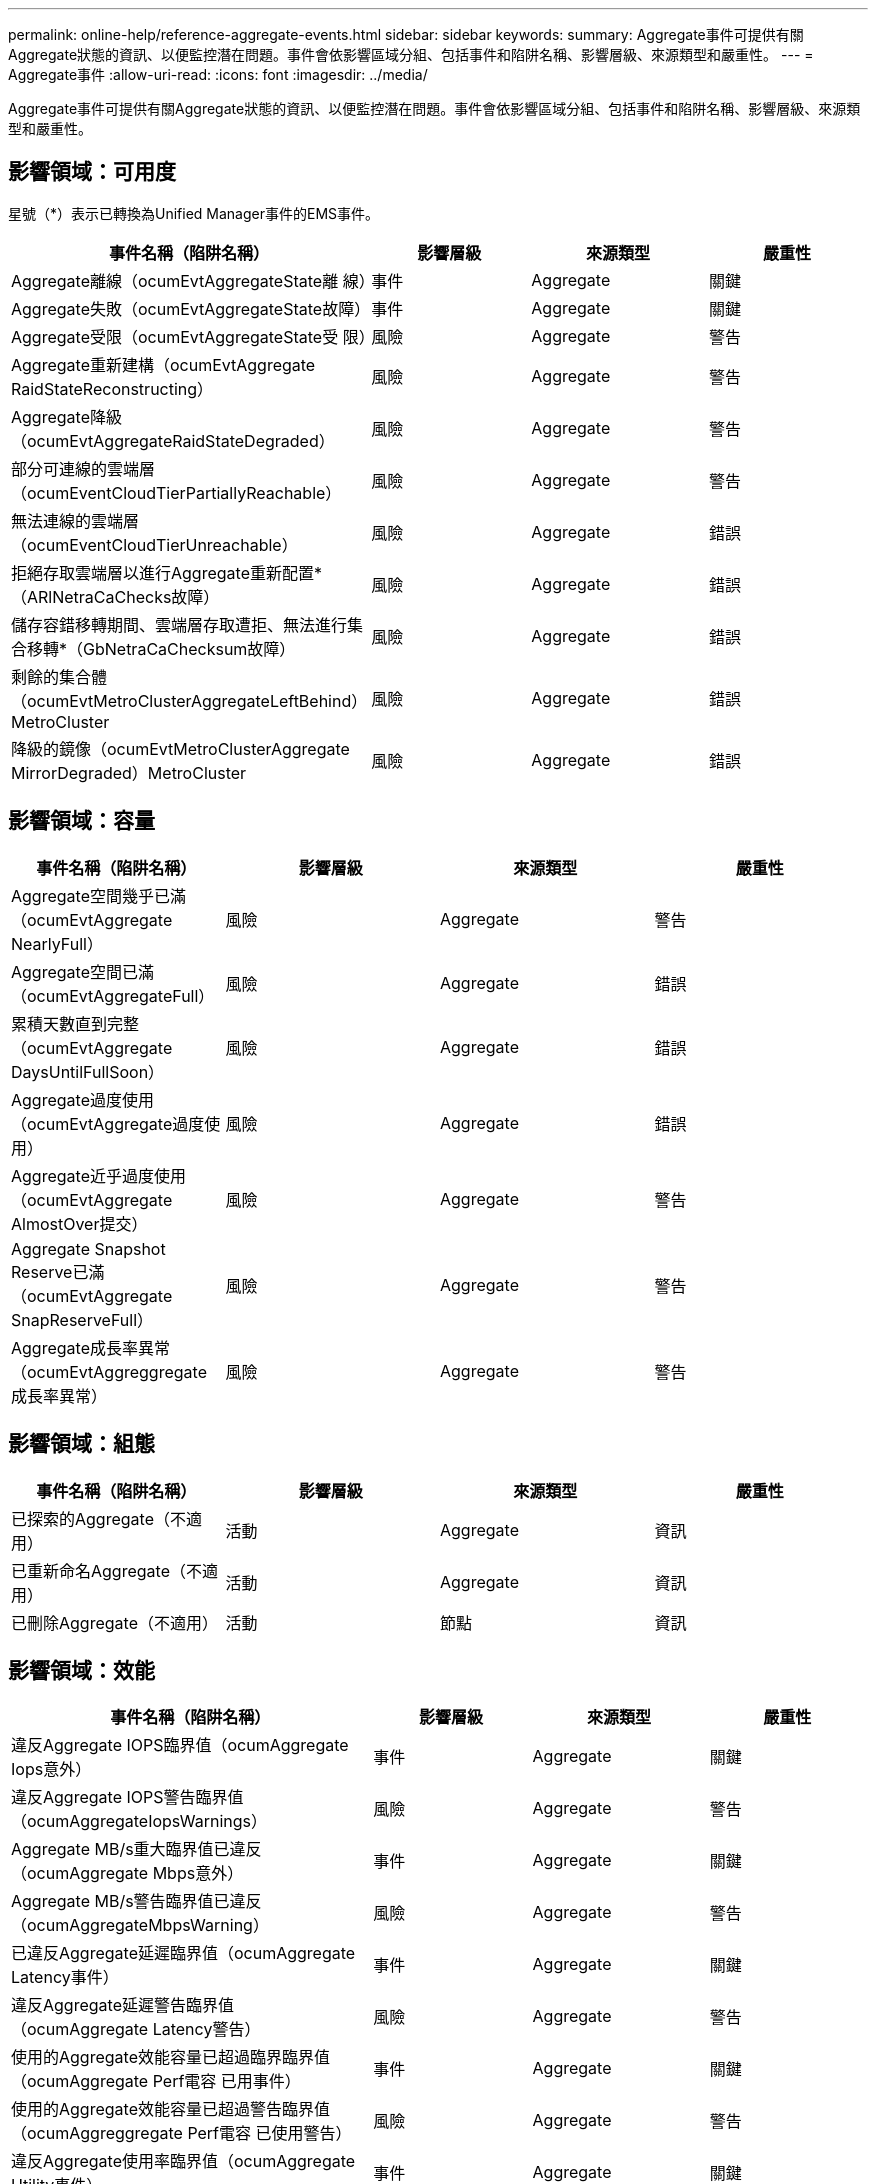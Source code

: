 ---
permalink: online-help/reference-aggregate-events.html 
sidebar: sidebar 
keywords:  
summary: Aggregate事件可提供有關Aggregate狀態的資訊、以便監控潛在問題。事件會依影響區域分組、包括事件和陷阱名稱、影響層級、來源類型和嚴重性。 
---
= Aggregate事件
:allow-uri-read: 
:icons: font
:imagesdir: ../media/


[role="lead"]
Aggregate事件可提供有關Aggregate狀態的資訊、以便監控潛在問題。事件會依影響區域分組、包括事件和陷阱名稱、影響層級、來源類型和嚴重性。



== 影響領域：可用度

星號（*）表示已轉換為Unified Manager事件的EMS事件。

[cols="4*"]
|===
| 事件名稱（陷阱名稱） | 影響層級 | 來源類型 | 嚴重性 


 a| 
Aggregate離線（ocumEvtAggregateState離 線）
 a| 
事件
 a| 
Aggregate
 a| 
關鍵



 a| 
Aggregate失敗（ocumEvtAggregateState故障）
 a| 
事件
 a| 
Aggregate
 a| 
關鍵



 a| 
Aggregate受限（ocumEvtAggregateState受 限）
 a| 
風險
 a| 
Aggregate
 a| 
警告



 a| 
Aggregate重新建構（ocumEvtAggregate RaidStateReconstructing）
 a| 
風險
 a| 
Aggregate
 a| 
警告



 a| 
Aggregate降級（ocumEvtAggregateRaidStateDegraded）
 a| 
風險
 a| 
Aggregate
 a| 
警告



 a| 
部分可連線的雲端層（ocumEventCloudTierPartiallyReachable）
 a| 
風險
 a| 
Aggregate
 a| 
警告



 a| 
無法連線的雲端層（ocumEventCloudTierUnreachable）
 a| 
風險
 a| 
Aggregate
 a| 
錯誤



 a| 
拒絕存取雲端層以進行Aggregate重新配置*（ARlNetraCaChecks故障）
 a| 
風險
 a| 
Aggregate
 a| 
錯誤



 a| 
儲存容錯移轉期間、雲端層存取遭拒、無法進行集合移轉*（GbNetraCaChecksum故障）
 a| 
風險
 a| 
Aggregate
 a| 
錯誤



 a| 
剩餘的集合體（ocumEvtMetroClusterAggregateLeftBehind）MetroCluster
 a| 
風險
 a| 
Aggregate
 a| 
錯誤



 a| 
降級的鏡像（ocumEvtMetroClusterAggregate MirrorDegraded）MetroCluster
 a| 
風險
 a| 
Aggregate
 a| 
錯誤

|===


== 影響領域：容量

[cols="4*"]
|===
| 事件名稱（陷阱名稱） | 影響層級 | 來源類型 | 嚴重性 


 a| 
Aggregate空間幾乎已滿（ocumEvtAggregate NearlyFull）
 a| 
風險
 a| 
Aggregate
 a| 
警告



 a| 
Aggregate空間已滿（ocumEvtAggregateFull）
 a| 
風險
 a| 
Aggregate
 a| 
錯誤



 a| 
累積天數直到完整（ocumEvtAggregate DaysUntilFullSoon）
 a| 
風險
 a| 
Aggregate
 a| 
錯誤



 a| 
Aggregate過度使用（ocumEvtAggregate過度使用）
 a| 
風險
 a| 
Aggregate
 a| 
錯誤



 a| 
Aggregate近乎過度使用（ocumEvtAggregate AlmostOver提交）
 a| 
風險
 a| 
Aggregate
 a| 
警告



 a| 
Aggregate Snapshot Reserve已滿（ocumEvtAggregate SnapReserveFull）
 a| 
風險
 a| 
Aggregate
 a| 
警告



 a| 
Aggregate成長率異常（ocumEvtAggreggregate成長率異常）
 a| 
風險
 a| 
Aggregate
 a| 
警告

|===


== 影響領域：組態

[cols="4*"]
|===
| 事件名稱（陷阱名稱） | 影響層級 | 來源類型 | 嚴重性 


 a| 
已探索的Aggregate（不適用）
 a| 
活動
 a| 
Aggregate
 a| 
資訊



 a| 
已重新命名Aggregate（不適用）
 a| 
活動
 a| 
Aggregate
 a| 
資訊



 a| 
已刪除Aggregate（不適用）
 a| 
活動
 a| 
節點
 a| 
資訊

|===


== 影響領域：效能

[cols="4*"]
|===
| 事件名稱（陷阱名稱） | 影響層級 | 來源類型 | 嚴重性 


 a| 
違反Aggregate IOPS臨界值（ocumAggregate Iops意外）
 a| 
事件
 a| 
Aggregate
 a| 
關鍵



 a| 
違反Aggregate IOPS警告臨界值（ocumAggregateIopsWarnings）
 a| 
風險
 a| 
Aggregate
 a| 
警告



 a| 
Aggregate MB/s重大臨界值已違反（ocumAggregate Mbps意外）
 a| 
事件
 a| 
Aggregate
 a| 
關鍵



 a| 
Aggregate MB/s警告臨界值已違反（ocumAggregateMbpsWarning）
 a| 
風險
 a| 
Aggregate
 a| 
警告



 a| 
已違反Aggregate延遲臨界值（ocumAggregate Latency事件）
 a| 
事件
 a| 
Aggregate
 a| 
關鍵



 a| 
違反Aggregate延遲警告臨界值（ocumAggregate Latency警告）
 a| 
風險
 a| 
Aggregate
 a| 
警告



 a| 
使用的Aggregate效能容量已超過臨界臨界值（ocumAggregate Perf電容 已用事件）
 a| 
事件
 a| 
Aggregate
 a| 
關鍵



 a| 
使用的Aggregate效能容量已超過警告臨界值（ocumAggreggregate Perf電容 已使用警告）
 a| 
風險
 a| 
Aggregate
 a| 
警告



 a| 
違反Aggregate使用率臨界值（ocumAggregate Utility事件）
 a| 
事件
 a| 
Aggregate
 a| 
關鍵



 a| 
已違反Aggregate使用率警告臨界值（ocumAggregate公用程式警告）
 a| 
風險
 a| 
Aggregate
 a| 
警告



 a| 
已違反Aggregate磁碟過度使用臨界值（ocumAggregateDisksOverUtilizedWarnings）
 a| 
風險
 a| 
Aggregate
 a| 
警告



 a| 
已違反Aggregate動態臨界值（ocumAggregateDynamicEventWarning）
 a| 
風險
 a| 
Aggregate
 a| 
警告

|===